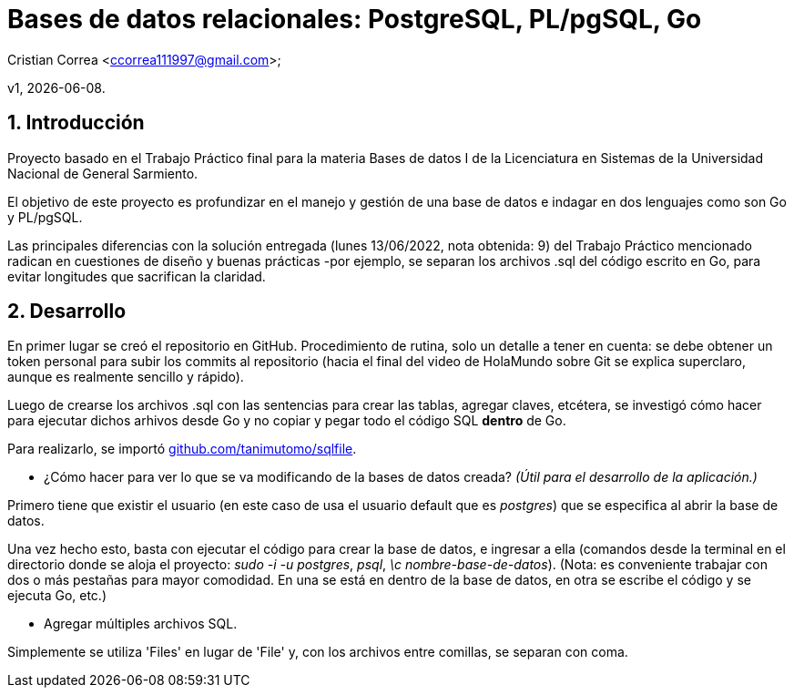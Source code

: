 = Bases de datos relacionales: PostgreSQL, PL/pgSQL, Go

Cristian Correa <ccorrea111997@gmail.com>;


v1, {docdate}. 

:title-page:
:numbered:
:source-highlighter: coderay
:tabsize: 4

== Introducción

Proyecto basado en el Trabajo Práctico final para la materia Bases de datos I de la Licenciatura en Sistemas de la Universidad Nacional de General Sarmiento.

El objetivo de este proyecto es profundizar en el manejo y gestión de una base de datos e indagar en dos lenguajes como son Go y PL/pgSQL.

Las principales diferencias con la solución entregada (lunes 13/06/2022, nota obtenida: 9) del Trabajo Práctico mencionado radican en cuestiones de diseño y buenas prácticas -por ejemplo, se separan los archivos .sql del código escrito en Go, para evitar longitudes que sacrifican la claridad.

== Desarrollo
:hide-uri-scheme: 

En primer lugar se creó el repositorio en GitHub. Procedimiento de rutina, solo un detalle a tener en cuenta: se debe obtener un token personal para subir los commits al repositorio (hacia el final del video de HolaMundo sobre Git se explica superclaro, aunque es realmente sencillo y rápido).

Luego de crearse los archivos .sql con las sentencias para crear las tablas, agregar claves, etcétera, se investigó cómo hacer para ejecutar dichos arhivos desde Go y no copiar y pegar todo el código SQL *dentro* de Go.

Para realizarlo, se importó https://github.com/tanimutomo/sqlfile.

- ¿Cómo hacer para ver lo que se va modificando de la bases de datos creada? _(Útil para el desarrollo de la aplicación.)_

Primero tiene que existir el usuario (en este caso de usa el usuario default que es _postgres_) que se especifica al abrir la base de datos.

Una vez hecho esto, basta con ejecutar el código para crear la base de datos, e ingresar a ella (comandos desde la terminal en el directorio donde se aloja el proyecto: _sudo -i -u postgres_, _psql_, _\c nombre-base-de-datos_). (Nota: es conveniente trabajar con dos o más pestañas para mayor comodidad. En una se está en dentro de la base de datos, en otra se escribe el código y se ejecuta Go, etc.)

- Agregar múltiples archivos SQL.

Simplemente se utiliza 'Files' en lugar de 'File' y, con los archivos entre comillas, se separan con coma.


